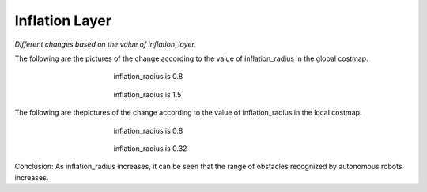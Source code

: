 ===============
Inflation Layer
===============

*Different changes based on the value of inflation_layer.*

The following are the pictures of the change according to the value of inflation_radius in the global costmap.

.. figure:: ../images/inflation_1.webp
   :figwidth: 50 %
   :align: center

   inflation_radius is 0.8

.. figure:: ../images/inflation_2.webp
   :figwidth: 50 %
   :align: center

   inflation_radius is 1.5

The following are thepictures of the change according to the value of inflation_radius in the local costmap.

.. figure:: ../images/inflation_3.webp
   :figwidth: 50 %
   :align: center

   inflation_radius is 0.8

.. figure:: ../images/inflation_4.webp
   :figwidth: 50 %
   :align: center

   inflation_radius is 0.32


Conclusion: As inflation_radius increases, it can be seen that the range of obstacles recognized by autonomous robots increases.